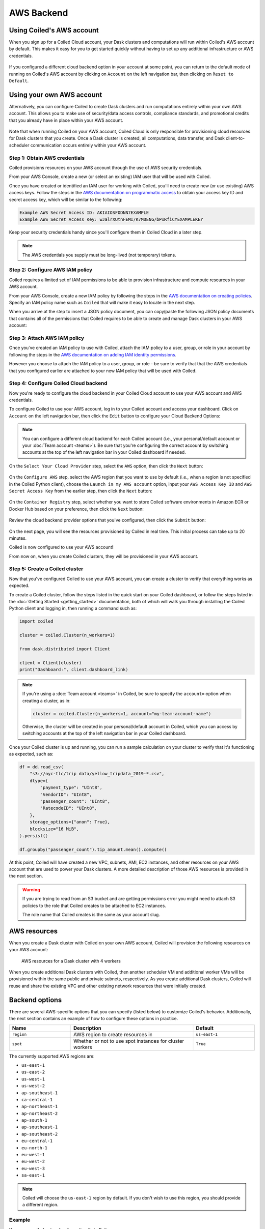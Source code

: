 AWS Backend
===========

Using Coiled's AWS account
--------------------------

When you sign up for a Coiled Cloud account, your Dask clusters and computations
will run within Coiled's AWS account by default. This makes it easy for you to
get started quickly without having to set up any additional infrastructure or
AWS credentials.

.. figure:: images/backend-coiled-aws-vm.png
   :width: 100%

If you configured a different cloud backend option in your account at some
point, you can return to the default mode of running on Coiled's AWS account by
clicking on ``Account`` on the left navigation bar, then clicking on
``Reset to Default``.

.. figure:: images/cloud-backend-reset.png
   :width: 100%


Using your own AWS account
--------------------------

Alternatively, you can configure Coiled to create Dask clusters and run
computations entirely within your own AWS account. This allows you to make use
of security/data access controls, compliance standards, and promotional credits
that you already have in place within your AWS account.

.. figure:: images/backend-external-aws-vm.png
   :width: 100%

Note that when running Coiled on your AWS account, Coiled Cloud is only
responsible for provisioning cloud resources for Dask clusters that you create.
Once a Dask cluster is created, all computations, data transfer, and Dask
client-to-scheduler communication occurs entirely within your AWS account.

Step 1: Obtain AWS credentials
^^^^^^^^^^^^^^^^^^^^^^^^^^^^^^

Coiled provisions resources on your AWS account through the use of AWS security
credentials.

From your AWS Console, create a new (or select an existing) IAM user that will
be used with Coiled.

Once you have created or identified an IAM user for working with Coiled, you'll
need to create new (or use existing) AWS access keys. Follow the steps in the
`AWS documentation on programmatic access <https://docs.aws.amazon.com/general/latest/gr/aws-sec-cred-types.html#access-keys-and-secret-access-keys>`_
to obtain your access key ID and secret access key, which will be similar to the
following:

.. code-block:: text

   Example AWS Secret Access ID: AKIAIOSFODNN7EXAMPLE
   Example AWS Secret Access Key: wJalrXUtnFEMI/K7MDENG/bPxRfiCYEXAMPLEKEY

Keep your security credentials handy since you'll configure them in Coiled Cloud
in a later step.

.. note::

    The AWS credentials you supply must be long-lived (not temporary) tokens.


Step 2: Configure AWS IAM policy
^^^^^^^^^^^^^^^^^^^^^^^^^^^^^^^^

Coiled requires a limited set of IAM permissions to be able to provision
infrastructure and compute resources in your AWS account.

From your AWS Console, create a new IAM policy by following the steps in the
`AWS documentation on creating policies <https://docs.aws.amazon.com/IAM/latest/UserGuide/access_policies_create-console.html#access_policies_create-json-editor>`_.
Specify an IAM policy name such as ``Coiled`` that will make it easy to locate
in the next step.

When you arrive at the step to insert a JSON policy document, you can copy/paste
the following JSON policy documents that contains all of the permissions that
Coiled requires to be able to create and manage Dask clusters in your AWS
account:

.. dropdown:: AWS IAM Setup policy document (JSON)

  .. literalinclude:: ../../../../backends/policy/aws-required-policy-setup.json
    :language: json

.. dropdown:: AWS IAM Ongoing policy document (JSON)

  .. literalinclude:: ../../../../backends/policy/aws-required-policy-ongoing.json
    :language: json


Step 3: Attach AWS IAM policy
^^^^^^^^^^^^^^^^^^^^^^^^^^^^^

Once you've created an IAM policy to use with Coiled, attach the IAM policy to a
user, group, or role in your account by following the steps in the
`AWS documentation on adding IAM identity permissions <https://docs.aws.amazon.com/IAM/latest/UserGuide/access_policies_manage-attach-detach.html#add-policies-console>`__.

However you choose to attach the IAM policy to a user, group, or role - be sure
to verify that that the AWS credentials that you configured earlier are attached
to your new IAM policy that will be used with Coiled.


Step 4: Configure Coiled Cloud backend
^^^^^^^^^^^^^^^^^^^^^^^^^^^^^^^^^^^^^^

Now you're ready to configure the cloud backend in your Coiled Cloud account to
use your AWS account and AWS credentials.

To configure Coiled to use your AWS account, log in to your Coiled account and
access your dashboard. Click on ``Account`` on the left navigation bar, then
click the ``Edit`` button to configure your Cloud Backend Options:

.. figure:: images/cloud-backend-options.png
   :width: 100%

.. note::

   You can configure a different cloud backend for each Coiled account (i.e.,
   your personal/default account or your :doc:`Team account <teams>`). Be sure
   that you're configuring the correct account by switching accounts at the top
   of the left navigation bar in your Coiled dashboard if needed.

On the ``Select Your Cloud Provider`` step, select the ``AWS`` option, then
click the ``Next`` button:

.. figure:: images/cloud-backend-provider.png
   :width: 100%

On the ``Configure AWS`` step, select the AWS region that you want to use by
default (i.e., when a region is not specified in the Coiled Python client),
choose the ``Launch in my AWS account`` option, input your ``AWS Access Key ID``
and ``AWS Secret Access Key`` from the earlier step, then click the ``Next``
button:

.. figure:: images/cloud-backend-credentials.png
   :width: 100%

On the ``Container Registry`` step, select whether you want to store Coiled
software environments in Amazon ECR or Docker Hub based on your preference, then
click the ``Next`` button:

.. figure:: images/cloud-backend-registry.png
   :width: 100%

Review the cloud backend provider options that you've configured, then click
the ``Submit`` button:

.. figure:: images/cloud-backend-review.png
   :width: 100%

On the next page, you will see the resources provisioned by Coiled in real time.
This initial process can take up to 20 minutes.

Coiled is now configured to use your AWS account!

From now on, when you create Coiled clusters, they will be provisioned in your
AWS account.


Step 5: Create a Coiled cluster
^^^^^^^^^^^^^^^^^^^^^^^^^^^^^^^

Now that you've configured Coiled to use your AWS account, you can create a
cluster to verify that everything works as expected.

To create a Coiled cluster, follow the steps listed in the quick start on your
Coiled dashboard, or follow the steps listed in the
:doc:`Getting Started <getting_started>` documentation, both of which will walk
you through installing the Coiled Python client and logging in, then running a
command such as:

.. code-block:: python

   import coiled

   cluster = coiled.Cluster(n_workers=1)

   from dask.distributed import Client

   client = Client(cluster)
   print("Dashboard:", client.dashboard_link)

.. note::

  If you're using a :doc:`Team account <teams>` in Coiled, be sure to specify
  the ``account=`` option when creating a cluster, as in:

  .. code-block:: python

     cluster = coiled.Cluster(n_workers=1, account="my-team-account-name")

  Otherwise, the cluster will be created in your personal/default account in
  Coiled, which you can access by switching accounts at the top of the left
  navigation bar in your Coiled dashboard.

Once your Coiled cluster is up and running, you can run a sample calculation on
your cluster to verify that it's functioning as expected, such as:

.. code-block:: python

   df = dd.read_csv(
       "s3://nyc-tlc/trip data/yellow_tripdata_2019-*.csv",
       dtype={
           "payment_type": "UInt8",
           "VendorID": "UInt8",
           "passenger_count": "UInt8",
           "RatecodeID": "UInt8",
       },
       storage_options={"anon": True},
       blocksize="16 MiB",
   ).persist()

   df.groupby("passenger_count").tip_amount.mean().compute()

At this point, Coiled will have created a new VPC, subnets, AMI, EC2 instances,
and other resources on your AWS account that are used to power your Dask
clusters. A more detailed description of those AWS resources is provided in the
next section.

.. warning::

  If you are trying to read from an S3 bucket and are getting permissions error
  you might need to attach S3 policies to the role that Coiled creates to be
  attached to EC2 instances.

  The role name that Coiled creates is the same as your account slug.


AWS resources
-------------

When you create a Dask cluster with Coiled on your own AWS account, Coiled will
provision the following resources on your AWS account:

.. figure:: images/backend-coiled-aws-architecture.png
   :width: 90%

   AWS resources for a Dask cluster with 4 workers

When you create additional Dask clusters with Coiled, then another scheduler VM
and additional worker VMs will be provisioned within the same public and private
subnets, respectively. As you create additional Dask clusters, Coiled will reuse
and share the existing VPC and other existing network resources that were
initially created.

.. seealso::

  If you encounter any issues when setting up resources, you can use the method
  :meth:`coiled.get_notifications` to have more visibility into this process.
  You might also be interested in reading our
  :doc:`Troubleshooting guide <troubleshooting/visibility_resource_creation>`.

.. seealso::

  You might be interested in reading the tutorial on
  :doc:`How to limit Coiled's access to your AWS resources <tutorials/aws_permissions>`.

  You might be interested in reading the tutorial on
  :doc:`Managing resources created by Coiled <tutorials/resources_created_by_coiled>`.

Backend options
---------------

There are several AWS-specific options that you can specify (listed below) to
customize Coiled's behavior. Additionally, the next section contains an example
of how to configure these options in practice.

.. list-table::
   :widths: 25 50 25
   :header-rows: 1

   * - Name
     - Description
     - Default
   * - ``region``
     - AWS region to create resources in
     - ``us-east-1``
   * - ``spot``
     - Whether or not to use spot instances for cluster workers
     - ``True``

The currently supported AWS regions are:

* ``us-east-1``
* ``us-east-2``
* ``us-west-1``
* ``us-west-2``
* ``ap-southeast-1``
* ``ca-central-1``
* ``ap-northeast-1``
* ``ap-northeast-2``
* ``ap-south-1``
* ``ap-southeast-1``
* ``ap-southeast-2``
* ``eu-central-1``
* ``eu-north-1``
* ``eu-west-1``
* ``eu-west-2``
* ``eu-west-3``
* ``sa-east-1``

.. note::

  Coiled will choose the ``us-east-1`` region by default. If you don't
  wish to use this region, you should provide a different region.

.. _backend_options_example:

Example
^^^^^^^

You can specify backend options directly in Python:

.. code-block::

    import coiled

    cluster = coiled.Cluster(backend_options={"region": "us-west-1"})

Or save them to your :ref:`Coiled configuration file <configuration>`:

.. code-block:: yaml

    # ~/.config/dask/coiled.yaml

    coiled:
      backend-options:
        region: us-west-1

to have them used as the default value for the ``backend_options=`` keyword:

.. code-block::

    import coiled

    cluster = coiled.Cluster()


GPU support
-----------

This backend allows you to run computations with GPU-enabled machines if your
account has access to GPUs. See the :doc:`GPU best practices <gpu>`
documentation for more information on using GPUs with this backend.

Workers currently have access to a single GPU, if you try to create a cluster
with more than one GPU, the cluster will not start, and an error will be
returned.


Coiled logs
-----------

If you are running Coiled on your own AWS account, logs from Clusters and Jobs
will be saved within your AWS account. Coiled will use
`CloudWatch <https://docs.aws.amazon.com/AmazonCloudWatch/latest/logs/WhatIsCloudWatchLogs.html>`_
to store logs.

Coiled will create a log group with your account name and add a log stream for each instances that Coiled creates.
These logs will be stored for 30 days.


.. list-table::
   :widths: 50 50
   :header-rows: 1

   * - Log Storage
     - Storage time
   * - ``Cloudwatch``
     - 30 days
